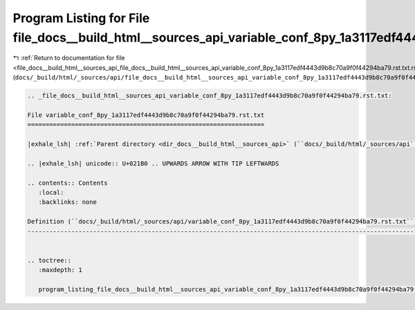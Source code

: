 
.. _program_listing_file_docs__build_html__sources_api_file_docs__build_html__sources_api_variable_conf_8py_1a3117edf4443d9b8c70a9f0f44294ba79.rst.txt.rst.txt:

Program Listing for File file_docs__build_html__sources_api_variable_conf_8py_1a3117edf4443d9b8c70a9f0f44294ba79.rst.txt.rst.txt
================================================================================================================================

|exhale_lsh| :ref:`Return to documentation for file <file_docs__build_html__sources_api_file_docs__build_html__sources_api_variable_conf_8py_1a3117edf4443d9b8c70a9f0f44294ba79.rst.txt.rst.txt>` (``docs/_build/html/_sources/api/file_docs__build_html__sources_api_variable_conf_8py_1a3117edf4443d9b8c70a9f0f44294ba79.rst.txt.rst.txt``)

.. |exhale_lsh| unicode:: U+021B0 .. UPWARDS ARROW WITH TIP LEFTWARDS

.. code-block:: cpp

   
   .. _file_docs__build_html__sources_api_variable_conf_8py_1a3117edf4443d9b8c70a9f0f44294ba79.rst.txt:
   
   File variable_conf_8py_1a3117edf4443d9b8c70a9f0f44294ba79.rst.txt
   =================================================================
   
   |exhale_lsh| :ref:`Parent directory <dir_docs__build_html__sources_api>` (``docs/_build/html/_sources/api``)
   
   .. |exhale_lsh| unicode:: U+021B0 .. UPWARDS ARROW WITH TIP LEFTWARDS
   
   .. contents:: Contents
      :local:
      :backlinks: none
   
   Definition (``docs/_build/html/_sources/api/variable_conf_8py_1a3117edf4443d9b8c70a9f0f44294ba79.rst.txt``)
   -----------------------------------------------------------------------------------------------------------
   
   
   .. toctree::
      :maxdepth: 1
   
      program_listing_file_docs__build_html__sources_api_variable_conf_8py_1a3117edf4443d9b8c70a9f0f44294ba79.rst.txt.rst
   
   
   
   
   
   
   
   
   
